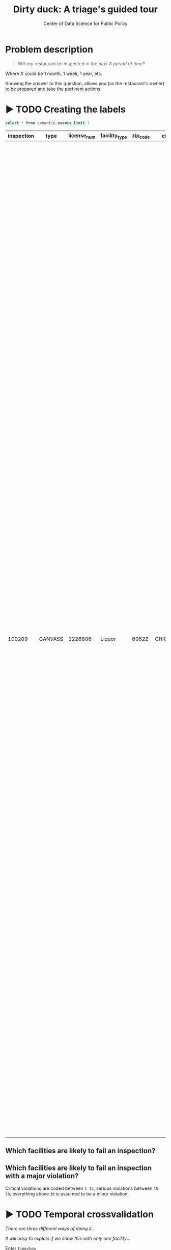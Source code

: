 #+TITLE: Dirty duck: A triage's guided tour
#+AUTHOR: Center of Data Science for Public Policy
#+EMAIL: adolfo@uchicago.edu
#+STARTUP: showeverything
#+STARTUP: nohideblocks
#+STARTUP: indent
#+PROPERTY: header-args:sql :engine postgresql
#+PROPERTY: header-args:sql+ :dbhost 0.0.0.0
#+PROPERTY: header-args:sql+ :dbport 5434
#+PROPERTY: header-args:sql+ :dbuser food_user
#+PROPERTY: header-args:sql+ :dbpassword some_password
#+PROPERTY: header-args:sql+ :database food
#+PROPERTY: header-args:sql+ :results table drawer
#+PROPERTY: header-args:shell     :results drawer
#+PROPERTY: header-args:ipython   :session food_inspections

* Problem description

#+begin_quote
Will my restaurant be inspected in the
/next X period of time?/
#+end_quote

Where $X$ could be 1 month, 1 week, 1 year,
etc.

  Knowing the answer to this question, allows you (as the restaurant's
  owner) to be prepared and take the pertinent actions.


* ▶ TODO Creating the labels

 #+begin_src sql
 select * from semantic.events limit 1
 #+end_src

 #+RESULTS:
 :RESULTS:
 | inspection | type    | license_num | facility_type | zip_code | city    |       date | risk   | results | violations                                                                                                                                                                                                                                                                                                                                                                                                                                                                                                                                                                                                                                                                                                                                                                                                                                                                                                                                                                                                                                                                                                                                                                                                                                                                                                                                                                                                                                                                                                                                                                                                                                                                                                                                                                                                                                                                                                        |
 |------------+---------+------------+--------------+---------+---------+------------+--------+---------+-------------------------------------------------------------------------------------------------------------------------------------------------------------------------------------------------------------------------------------------------------------------------------------------------------------------------------------------------------------------------------------------------------------------------------------------------------------------------------------------------------------------------------------------------------------------------------------------------------------------------------------------------------------------------------------------------------------------------------------------------------------------------------------------------------------------------------------------------------------------------------------------------------------------------------------------------------------------------------------------------------------------------------------------------------------------------------------------------------------------------------------------------------------------------------------------------------------------------------------------------------------------------------------------------------------------------------------------------------------------------------------------------------------------------------------------------------------------------------------------------------------------------------------------------------------------------------------------------------------------------------------------------------------------------------------------------------------------------------------------------------------------------------------------------------------------------------------------------------------------------------------------------------------------|
 |     100209 | CANVASS |    1226806 | Liquor       |   60622 | CHICAGO | 2010-01-20 | Medium | Fail    | [{"code" : "13", "description" : "NO EVIDENCE OF RODENT OR INSECT INFESTATION, NO BIRDS, TURTLES OR OTHER ANIMALS", "comment" : "All necessary control measures shall be used to effectively minimize or eliminate the presence of rodents, roaches, and other vermin/insect infestations"}, {"code" : "32", "description" : "FOOD AND NON-FOOD CONTACT SURFACES PROPERLY DESIGNED, CONSTRUCTED AND MAINTAINED", "comment" : "All food and non-food contact equipment and utensils shall be smooth, easily cleanable, and durable, and shall be in good repair"}, {"code" : "33", "description" : "FOOD AND NON-FOOD CONTACT EQUIPMENT UTENSILS CLEAN, FREE OF ABRASIVE DETERGENTS", "comment" : "All food and non-food contact surfaces of equipment and all food storage utensils shall be thoroughly cleaned and sanitized daily"}, {"code" : "34", "description" : "FLOORS: CONSTRUCTED PER CODE, CLEANED, GOOD REPAIR, COVING INSTALLED, DUST-LESS CLEANING METHODS USED", "comment" : "The floors shall be constructed per code, be smooth and easily cleaned, and be kept clean and in good repair"}, {"code" : "38", "description" : "VENTILATION: ROOMS AND EQUIPMENT VENTED AS REQUIRED: PLUMBING: INSTALLED AND MAINTAINED", "comment" : "Ventilation: All plumbing fixtures, such as toilets, sinks, washbasins, etc"}, {"code" : "41", "description" : "PREMISES MAINTAINED FREE OF LITTER, UNNECESSARY ARTICLES, CLEANING  EQUIPMENT PROPERLY STORED", "comment" : "All parts of the food establishment and all parts of the property used in connection with the operation of the establishment shall be kept neat and clean and should not produce any offensive odors"}, {"code" : "42", "description" : "APPROPRIATE METHOD OF HANDLING OF FOOD (ICE) HAIR RESTRAINTS AND CLEAN APPAREL WORN", "comment" : "All employees shall be required to use effective hair restraints to confine hair"}] |
 :END:



** Which facilities are likely to fail an inspection?



** Which facilities are likely  to fail an inspection with a major  violation?

Critical violations are coded between =1-14=, serious violations between
=15-29=, everything above =30= is assumed to be a minor violation.



* ▶ TODO Temporal crossvalidation

/There are three different ways of doing it/...


/It will easy to explain if we show this with only one facility/...

Enter =timechop=

* ▶ TODO Feature engineering

/We will show how to create features, we will use the same subset (one facility) and only one variable .../

Enter =collate=



  feature_start_time: '2010-01-04' # earliest date included in features
      feature_end_time: '2010-01-04' # latest date included in features
      label_start_time: '2014-01-01' # earliest event date included in any label (event date >= label_start_time)
      label_end_time: '2017-01-01' #  event date < label_end_time to be included in any label
      model_update_frequency: '3 month' # how frequently to retrain models (days, months, years)
      training_data_frequency: '1 d' # list - time between rows for same entity in train matrix
      max_training_history: ['1 y'] # max length of time for labels included in a train matrix - default = max (label_start_time to now)
     training_prediction_span : ['1 month'] # time period across which outcomes are determined in train matrices
      test_data_frequency: '1 d' # time between rows for same entity in test matrix  - inspections -  planning/scheduling frequency, eis = reviewing frequency (default = 1week)
      test_span: ['1 d'] # length of time included in a test matrix (default = training_prediction_span) inspections = how far out are you scheduling for? eis = model_update_frequency
      test_prediction_span: ['3 month'] # time period across which outcomes are labeled in test matrices (default for eis = training_prediction_span, inspections = test_data_span)
